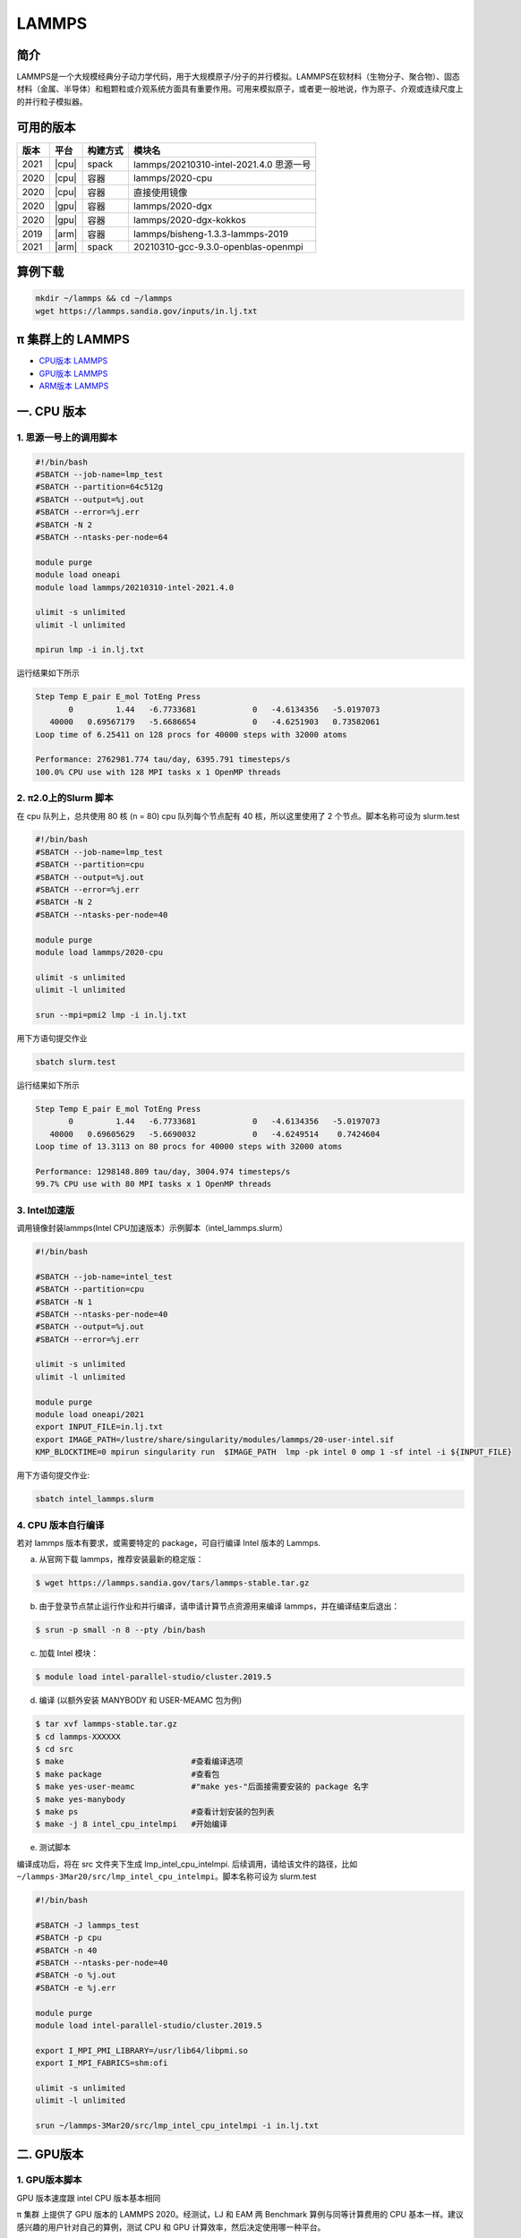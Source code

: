 .. _lammps:

LAMMPS
======

简介
----

LAMMPS是一个大规模经典分子动力学代码，用于大规模原子/分子的并行模拟。LAMMPS在软材料（生物分子、聚合物）、固态材料（金属、半导体）和粗颗粒或介观系统方面具有重要作用。可用来模拟原子，或者更一般地说，作为原子、介观或连续尺度上的并行粒子模拟器。

可用的版本
----------

+--------+---------+----------+-----------------------------------------+
| 版本   | 平台    | 构建方式 | 模块名                                  |
+========+=========+==========+=========================================+
| 2021   | |cpu|   | spack    | lammps/20210310-intel-2021.4.0 思源一号 |
+--------+---------+----------+-----------------------------------------+
| 2020   | |cpu|   | 容器     | lammps/2020-cpu                         |
+--------+---------+----------+-----------------------------------------+
| 2020   | |cpu|   | 容器     | 直接使用镜像                            |
+--------+---------+----------+-----------------------------------------+
| 2020   | |gpu|   | 容器     | lammps/2020-dgx                         |
+--------+---------+----------+-----------------------------------------+
| 2020   | |gpu|   | 容器     | lammps/2020-dgx-kokkos                  |
+--------+---------+----------+-----------------------------------------+
| 2019   | |arm|   | 容器     | lammps/bisheng-1.3.3-lammps-2019        |
+--------+---------+----------+-----------------------------------------+
| 2021   | |arm|   | spack    | 20210310-gcc-9.3.0-openblas-openmpi     |
+--------+---------+----------+-----------------------------------------+


算例下载
---------

.. code:: bash

   mkdir ~/lammps && cd ~/lammps
   wget https://lammps.sandia.gov/inputs/in.lj.txt

π 集群上的 LAMMPS
--------------------

- `CPU版本 LAMMPS`_

- `GPU版本 LAMMPS`_

- `ARM版本 LAMMPS`_


.. _CPU版本 LAMMPS:

一. CPU 版本
-------------

1. 思源一号上的调用脚本
~~~~~~~~~~~~~~~~~~~~~~~~

.. code:: bash

   #!/bin/bash
   #SBATCH --job-name=lmp_test
   #SBATCH --partition=64c512g
   #SBATCH --output=%j.out
   #SBATCH --error=%j.err
   #SBATCH -N 2
   #SBATCH --ntasks-per-node=64
      
   module purge
   module load oneapi
   module load lammps/20210310-intel-2021.4.0
   
   ulimit -s unlimited
   ulimit -l unlimited
   
   mpirun lmp -i in.lj.txt
   
运行结果如下所示

.. code:: bash

   Step Temp E_pair E_mol TotEng Press 
          0         1.44   -6.7733681            0   -4.6134356   -5.0197073 
      40000   0.69567179   -5.6686654            0   -4.6251903   0.73582061 
   Loop time of 6.25411 on 128 procs for 40000 steps with 32000 atoms
   
   Performance: 2762981.774 tau/day, 6395.791 timesteps/s
   100.0% CPU use with 128 MPI tasks x 1 OpenMP threads
   
2. π2.0上的Slurm 脚本
~~~~~~~~~~~~~~~~~~~~~

在 cpu 队列上，总共使用 80 核 (n = 80) cpu 队列每个节点配有 40
核，所以这里使用了 2 个节点。脚本名称可设为 slurm.test

.. code:: bash

   #!/bin/bash
   #SBATCH --job-name=lmp_test
   #SBATCH --partition=cpu
   #SBATCH --output=%j.out
   #SBATCH --error=%j.err
   #SBATCH -N 2
   #SBATCH --ntasks-per-node=40
   
   module purge
   module load lammps/2020-cpu
   
   ulimit -s unlimited
   ulimit -l unlimited
   
   srun --mpi=pmi2 lmp -i in.lj.txt

用下方语句提交作业

.. code:: bash

   sbatch slurm.test

运行结果如下所示

.. code:: bash

   Step Temp E_pair E_mol TotEng Press 
          0         1.44   -6.7733681            0   -4.6134356   -5.0197073 
      40000   0.69605629   -5.6690032            0   -4.6249514    0.7424604 
   Loop time of 13.3113 on 80 procs for 40000 steps with 32000 atoms
   
   Performance: 1298148.809 tau/day, 3004.974 timesteps/s
   99.7% CPU use with 80 MPI tasks x 1 OpenMP threads

3. Intel加速版
~~~~~~~~~~~~~~~

调用镜像封装lammps(Intel CPU加速版本）示例脚本（intel_lammps.slurm）

.. code:: bash

   #!/bin/bash

   #SBATCH --job-name=intel_test
   #SBATCH --partition=cpu
   #SBATCH -N 1
   #SBATCH --ntasks-per-node=40
   #SBATCH --output=%j.out
   #SBATCH --error=%j.err
   
   ulimit -s unlimited
   ulimit -l unlimited
   
   module purge
   module load oneapi/2021
   export INPUT_FILE=in.lj.txt
   export IMAGE_PATH=/lustre/share/singularity/modules/lammps/20-user-intel.sif
   KMP_BLOCKTIME=0 mpirun singularity run  $IMAGE_PATH  lmp -pk intel 0 omp 1 -sf intel -i ${INPUT_FILE} 
   
用下方语句提交作业:

.. code:: bash
   
   sbatch intel_lammps.slurm


4. CPU 版本自行编译
~~~~~~~~~~~~~~~~~~~

若对 lammps 版本有要求，或需要特定的 package，可自行编译 Intel 版本的
Lammps.

a) 从官网下载 lammps，推荐安装最新的稳定版：

.. code:: bash

   $ wget https://lammps.sandia.gov/tars/lammps-stable.tar.gz

b) 由于登录节点禁止运行作业和并行编译，请申请计算节点资源用来编译
   lammps，并在编译结束后退出：

.. code:: bash

   $ srun -p small -n 8 --pty /bin/bash

c) 加载 Intel 模块：

.. code:: bash

   $ module load intel-parallel-studio/cluster.2019.5

d) 编译 (以额外安装 MANYBODY 和 USER-MEAMC 包为例)

.. code:: bash

   $ tar xvf lammps-stable.tar.gz
   $ cd lammps-XXXXXX
   $ cd src
   $ make                           #查看编译选项
   $ make package                   #查看包
   $ make yes-user-meamc            #"make yes-"后面接需要安装的 package 名字
   $ make yes-manybody
   $ make ps                        #查看计划安装的包列表 
   $ make -j 8 intel_cpu_intelmpi   #开始编译

e) 测试脚本

编译成功后，将在 src 文件夹下生成 lmp_intel_cpu_intelmpi.
后续调用，请给该文件的路径，比如
``~/lammps-3Mar20/src/lmp_intel_cpu_intelmpi``\ 。脚本名称可设为
slurm.test

.. code:: bash

   #!/bin/bash

   #SBATCH -J lammps_test
   #SBATCH -p cpu
   #SBATCH -n 40
   #SBATCH --ntasks-per-node=40
   #SBATCH -o %j.out
   #SBATCH -e %j.err

   module purge
   module load intel-parallel-studio/cluster.2019.5

   export I_MPI_PMI_LIBRARY=/usr/lib64/libpmi.so
   export I_MPI_FABRICS=shm:ofi

   ulimit -s unlimited
   ulimit -l unlimited

   srun ~/lammps-3Mar20/src/lmp_intel_cpu_intelmpi -i in.lj.txt


.. _GPU版本 LAMMPS:

二. GPU版本
-----------

1. GPU版本脚本
~~~~~~~~~~~~~~

GPU 版本速度跟 intel CPU 版本基本相同

π 集群 上提供了 GPU 版本的 LAMMPS 2020。经测试，LJ 和 EAM 两 Benchmark
算例与同等计算费用的 CPU 基本一样。建议感兴趣的用户针对自己的算例，测试
CPU 和 GPU 计算效率，然后决定使用哪一种平台。

以下 slurm 脚本，在 dgx2 队列上使用 2 块 gpu，并配比 12 cpu 核心，使用
GPU 版 LAMMPS。脚本名称可设为 slurm.test

.. code:: bash

   #!/bin/bash

   #SBATCH --job-name=lmp_test
   #SBATCH --partition=dgx2
   #SBATCH --output=%j.out
   #SBATCH --error=%j.err
   #SBATCH -N 1
   #SBATCH --ntasks-per-node=12
   #SBATCH --cpus-per-task=1
   #SBATCH --gres=gpu:2

   ulimit -s unlimited
   ulimit -l unlimited

   module load lammps/2020-dgx

   srun --mpi=pmi2 lmp -in in.lj.txt

使用如下指令提交：

.. code:: bash

   $ sbatch slurm.test

2. GPU 版本 LAMMPS + kokkos
~~~~~~~~~~~~~~~~~~~~~~~~~~~

GPU 版本速度跟 intel CPU 版本基本相同

π 集群上提供了 GPU + kokkos 版本的 LAMMPS 15Jun2020。采用容器技术，使用
LAMMPS 官方提供给 NVIDIA 的镜像，针对 Tesla V100 的 GPU
做过优化，性能很好。经测试，LJ 和 EAM 两 Benchmark 算例与同等计算费用的
CPU 基本一样。建议感兴趣的用户针对自己的算例，测试 CPU 和 GPU
计算效率，然后决定使用哪一种平台。

以下 slurm 脚本，在 dgx2 队列上使用 2 块 gpu，并配比 12 cpu 核心，使用
GPU kokkos 版的 LAMMPS。脚本名称可设为 slurm.test

.. code:: bash

   #!/bin/bash

   #SBATCH --job-name=lmp_test
   #SBATCH --partition=dgx2
   #SBATCH --output=%j.out
   #SBATCH --error=%j.err
   #SBATCH -N 1
   #SBATCH --ntasks-per-node=2
   #SBATCH --cpus-per-task=6
   #SBATCH --gres=gpu:2

   ulimit -s unlimited
   ulimit -l unlimited

   module load lammps/2020-dgx-kokkos

   srun --mpi=pmi2 lmp -k on g 2 t 12  -sf kk -pk kokkos comm device -in in.lj.txt

其中，g 2 t 12 意思是使用 2 张 GPU 和 12 个线程。-sf kk -pk kokkos comm
device 是 LAMMPS 的 kokkos 设置，可以用这些默认值

使用如下指令提交：

.. code:: bash

   $ sbatch slurm.test

.. _ARM版本 LAMMPS:

三. ARM版本
-----------

1. ARM脚本
~~~~~~~~~~

脚本如下(lammps.slurm):

.. code:: bash

   #!/bin/bash

   #SBATCH --job-name=lmp_test
   #SBATCH --partition=arm128c256g
   #SBATCH --output=%j.out
   #SBATCH --error=%j.err
   #SBATCH -n 256
   #SBATCH --ntasks-per-node=128

   ulimit -s unlimited
   ulimit -l unlimited

   module purge
   module load openmpi/4.0.3-gcc-9.3.0
   module load lammps/20210310-gcc-9.3.0-openblas-openmpi

   mpirun -n $SLURM_NTASKS lmp -in in.lj.txt

在 `ARM 节点 <../login/index.html#arm>`__\ 上使用如下指令提交（若在 π2.0 登录节点上提交将出错）：

.. code:: bash

   $ sbatch lammps.slurm

2. ARM版lammps(bisheng编译器+hypermpi)
~~~~~~~~~~~~~~~~~~~~~~~~~~~~~~~~~~~~~~

脚本如下(lammps.slurm):

.. code:: bash

   #!/bin/bash

   #SBATCH --job-name=lammps       
   #SBATCH --partition=arm128c256g       
   #SBATCH -N 1
   #SBATCH --ntasks-per-node=16
   #SBATCH --output=%j.out
   #SBATCH --error=%j.err

   module load lammps/bisheng-1.3.3-lammps-2019
   mpirun -x OMP_NUM_THREADS=1 lmp_aarch64_arm_hypermpi -in in.lj.txt

.. code:: bash

   $ sbatch lammps.slurm

运行结果
--------

思源一号
~~~~~~~~

+-----------------------------------------+
|     lammps/20210310-intel-2021.4.0      |
+===========+=========+=========+=========+
| 核数      | 64      | 128     | 192     |
+-----------+---------+---------+---------+
| Loop time | 10.6259 | 6.25411 | 5.56981 |
+-----------+---------+---------+---------+

π2.0
~~~~

+-----------------------------------------+
|            lammps/2020-cpu              |
+===========+=========+=========+=========+
| 核数      | 40      | 80      | 120     |
+-----------+---------+---------+---------+
| Loop time | 21.8741 | 13.3113 | 10.2851 |
+-----------+---------+---------+---------+

+-----------------------------------------+
|              intel加速版本              |          
+===========+=========+=========+=========+
| 核数      | 40      | 80      | 120     |
+-----------+---------+---------+---------+
| Loop time | 9.10169 | 6.2462  | 5.68533 |
+-----------+---------+---------+---------+

AI集群
~~~~~~

+-----------------------------------------+
|          lammps/2020-dgx-kokkos         |
+===========+=========+=========+=========+
| 核数:GPU  | 6:1     | 12:2    | 18:3    |
+-----------+---------+---------+---------+
| Loop time | 9.49446 | 35.1142 | 34.2799 |
+-----------+---------+---------+---------+

ARM
~~~

+----------------------------------+
| lammps/bisheng-1.3.3-lammps-2019 |
+==============+=========+=========+
| 核数         | 64      | 96      |
+--------------+---------+---------+
| Loop time    | 19.8993 | 14.4088 |
+--------------+---------+---------+

建议
~~~~

通过分析上述结果，速度最快的版本为思源一号和π2.0部署的intel加速版,我们推荐您使用这两个版本。

.. code:: bash

   module load lammps/20210310-intel-2021.4.0
   /lustre/share/singularity/modules/lammps/20-user-intel.sif

参考资料
--------

-  `LAMMPS 官网 <https://lammps.sandia.gov/>`__
-  `NVIDIA GPU CLOUD <ngc.nvidia.com>`__
